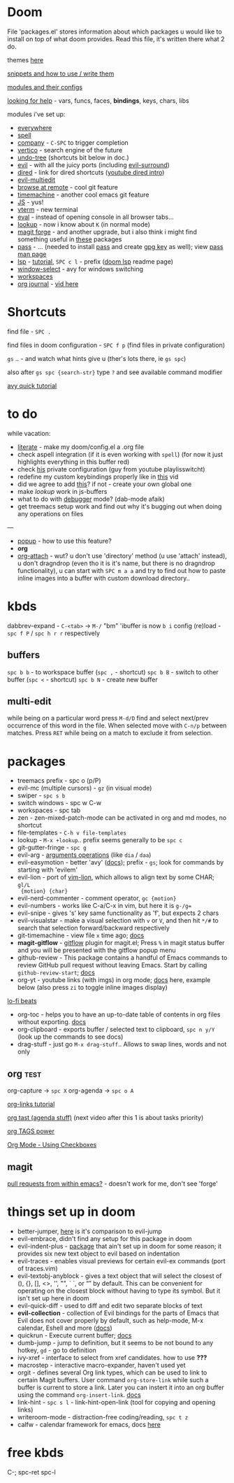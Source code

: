 * Doom

File 'packages.el' stores information about which packages u would like to
install on top of what doom provides. Read this file, it's written there what 2
do.

themes [[https://github.com/hlissner/emacs-doom-themes][here]]

[[https://github.com/hlissner/doom-snippets][snippets and how to use / write them]]

[[https://github.com/hlissner/doom-emacs/blob/develop/docs/modules.org][modules and their configs]]

[[https://github.com/hlissner/doom-emacs/blob/develop/docs/getting_started.org#looking-up-documentation-and-state-from-within-emacs][looking for help]] - vars, funcs, faces, *bindings*, keys, chars, libs

modules i've set up:
- [[https://github.com/tecosaur/emacs-everywhere][everywhere]]
- [[https://github.com/hlissner/doom-emacs/blob/develop/modules/checkers/spell/README.org][spell]]
- [[https://github.com/hlissner/doom-emacs/blob/develop/modules/completion/company/README.org#code-completion][company]] - ~C-SPC~ to trigger completion
- [[https://github.com/hlissner/doom-emacs/blob/develop/modules/completion/vertico/README.org#vertico-keybindings][vertico]] - search engine of the future
- [[https://github.com/emacsmirror/undo-tree/blob/master/undo-tree.el][undo-tree]] (shortcuts bit below in doc.)
- [[https://github.com/hlissner/doom-emacs/blob/develop/modules/editor/evil/README.org#features][evil]] - with all the juicy ports (including [[https://github.com/emacs-evil/evil-surround#usage][evil-surround]])
- [[https://github.com/hlissner/doom-emacs/blob/develop/modules/emacs/dired/README.org#keybindings][dired]] - link for dired shortcuts ([[https://www.youtube.com/watch?v=oZSmlAAbmYs&list=PLhXZp00uXBk4np17N39WvB80zgxlZfVwj&index=3][youtube dired intro]])
- [[https://github.com/hlissner/evil-multiedit#usage][evil-multiedit]]
- [[https://github.com/rmuslimov/browse-at-remote][browse at remote]] - cool git feature
- [[https://gitlab.com/pidu/git-timemachine][timemachine]] - another cool emacs git feature
- [[https://github.com/hlissner/doom-emacs/blob/develop/modules/lang/javascript/README.org#appendix][JS]] - yus!
- [[https://github.com/hlissner/doom-emacs/blob/develop/modules/term/vterm/README.org][vterm]] - new terminal
- [[https://github.com/hlissner/doom-emacs/blob/develop/modules/tools/eval/README.org#features][eval]] - instead of opening console in all browser tabs...
- [[file:init.el::(lookup][lookup]] - now i know about ~K~ (in normal mode)
- [[https://magit.vc/manual/forge/][magit forge]] - and another upgrade, but i also think i might find something
  useful in [[https://github.com/hlissner/doom-emacs/blob/develop/modules/tools/magit/README.org#plugins][these]] packages
- [[https://github.com/hlissner/doom-emacs/blob/develop/modules/tools/pass/README.org#description][pass]] - ... (needed to install [[https://www.passwordstore.org/][pass]] and create [[https://rtcamp.com/tutorials/linux/gpg-keys/][gpg key]] as well); view [[https://git.zx2c4.com/password-store/about/][pass man
  page]]
- [[https://github.com/emacs-lsp/lsp-mode][lsp]] - [[https://emacs-lsp.github.io/lsp-mode/tutorials/CPP-guide/][tutorial]], ~SPC c l~ - prefix ([[https://github.com/hlissner/doom-emacs/blob/develop/modules/tools/lsp/README.org#features][doom lsp]] readme page)
- [[https://github.com/hlissner/doom-emacs/blob/develop/modules/ui/window-select/README.org#description][window-select]] - avy for windows switching
- [[https://github.com/hlissner/doom-emacs/blob/develop/modules/ui/workspaces/README.org#commands--keybindings][workspaces]]
- [[https://github.com/bastibe/org-journal][org journal]] - [[https://www.youtube.com/watch?v=i-nGmSQ5fh0&list=PLhXZp00uXBk4np17N39WvB80zgxlZfVwj&index=23][vid here]]


* Shortcuts

find file - ~SPC .~

find files in doom configuration - ~SPC f p~ (find files in private configuration)

~gs~ .. - and watch what hints give u (ther's lots there, ie ~gs spc~)

also after ~gs spc {search-str}~ type ~?~ and see available command modifier

[[https://www.youtube.com/watch?v=zar4GsOBU0g&list=PLhXZp00uXBk4np17N39WvB80zgxlZfVwj&index=7][avy quick tutorial]]

* to do
while vacation:
- [[https://github.com/hlissner/doom-emacs/blob/develop/modules/config/literate/README.org][literate]] - make my doom/config.el a .org file
- check aspell integration (if it is even working with ~spell~) (for now it just
  highlights everything in this buffer red)
- check [[https://github.com/zaiste/.doom.d][his]] private configuration (guy from youtube playlisswitcht)
- redefine my custom keybindings properly like in [[https://www.youtube.com/watch?v=QRmKpqDP5yE&list=PLhXZp00uXBk4np17N39WvB80zgxlZfVwj&index=27][this]] vid
- did we agree to add [[https://github.com/hlissner/doom-emacs/blob/develop/modules/tools/editorconfig/README.org][this]]? if not - create your own global one
- make /lookup/ work in js-buffers
- what to do with [[file:init.el::(debugger][debugger]] mode? (dab-mode afaik)
- get treemacs setup work and find out why it's bugging out when doing any
  operations on files

---

- [[file:init.el::(popup +defaults) ; tame sudden yet inevitable temporary windows][popup]] - how to use this feature?
- *org*
- [[https://github.com/abo-abo/org-download][org-attach]] - wut? u don't use 'directory' method (u use 'attach' instead), u
  don't dragndrop (even tho it is it's name, but there is no dragndrop
  functionality), u can start with ~SPC m a a~ and try to find out how to paste
  inline images into a buffer with custom download directory..

* kbds
dabbrev-expand - ~C-<tab>~ -> ~M-/~
"bm" 'ibuffer is now ~b i~
config (re)load - ~spc f P~ / ~spc h r r~ respectively

** buffers
~spc b b~ - to workspace buffer (~spc ,~ - shortcut)
~spc b B~ - switch to other buffer (~spc <~ - shortcut)
~spc b N~ - create new buffer

** multi-edit
while being on a particular word press ~M-d/D~ find and select next/prev occurrence of this word in the file.
When selected move with ~C-n/p~ between matches. Press ~RET~ while being on a match to exclude it from selection.

* packages
- treemacs prefix - spc o (p/P)
- evil-mc (multiple cursors) - ~gz~ (in visual mode)
- swiper - ~spc s b~
- switch windows - spc w C-w
- workspaces - spc tab
- zen - zen-mixed-patch-mode can be activated in org and md modes, no shortcut
- file-templates - ~C-h v file-templates~
- lookup - ~M-x +lookup~.. prefix seems generally to be ~spc c~
- git-gutter-fringe - ~spc g~
- evil-arg - [[https://github.com/wcsmith/evil-args#functionality][arguments operations]] (like ~dia~ / ~daa~)
- evil-easymotion - better 'avy' ([[https://github.com/PythonNut/evil-easymotion][docs]]); prefix - ~gs~; look for commands by
  starting with 'evilem'
- evil-lion - port of [[https://github.com/tommcdo/vim-lion][vim-lion]], which allows to align text by some CHAR; ~gl/L
  {motion} {char}~
- evil-nerd-commenter - comment operator, ~gc {motion}~
- evil-numbers - works like C-a/C-x in vim, but here it is ~g-/g=~
- evil-snipe - gives 's' key same functionality as 'f', but expects 2 chars
- evil-visualstar - make a visual selection with ~v~ or ~V~, and then hit ~*/#~ to
  search that selection forward/backward respectively
- git-timemachine - view file =x= time ago; [[https://github.com/emacsmirror/git-timemachine][docs]]
- *magit-gitflow* - [[https://github.com/petervanderdoes/gitflow-avh][gitflow]] plugin for magit.el; Press ~%~ in magit status buffer
  and you will be presented with the gitflow popup menu
- github-review - This package contains a handful of Emacs commands to review
  GitHub pull request without leaving Emacs. Start by calling ~github-review-start~; [[https://github.com/charignon/github-review][docs]]
- org-yt - youtube links (with imgs) in org mode; [[https://github.com/TobiasZawada/org-yt][docs]] here, example below (also
  press ~zi~ to toggle inline images display)

[[yt:o9Phw-cJqBQ][lo-fi beats]]

- org-toc - helps you to have an up-to-date table of contents in org files
  without exporting. [[https://github.com/snosov1/toc-org#use][docs]]
- org-clipboard - exports buffer / selected text to clipboard, ~spc n y/Y~ (look
  up the commands to see docs)
- drag-stuff - just go ~M-x drag-stuff~.. Allows to swap lines, words and not only

** org :test:
org-capture -> ~spc X~
org-agenda -> ~spc o A~

[[https://www.youtube.com/watch?v=BRqjaN4-gGQ&list=PLhXZp00uXBk4np17N39WvB80zgxlZfVwj&index=10][org-links tutorial]]

[[https://www.youtube.com/watch?v=DxygfqLrFSU&list=PLhXZp00uXBk4np17N39WvB80zgxlZfVwj&index=14][org tast (agenda stuff)]] (next video after this 1 is about tasks priority)

[[https://www.youtube.com/watch?v=FJq__bBi0nI&list=PLhXZp00uXBk4np17N39WvB80zgxlZfVwj&index=16][org TAGS power]]

[[https://www.youtube.com/watch?v=SYgsS8Be1ZY&list=PLhXZp00uXBk4np17N39WvB80zgxlZfVwj&index=17][Org Mode - Using Checkboxes]]

** magit

[[https://www.youtube.com/watch?v=fFuf3hExF5w&list=PLhXZp00uXBk4np17N39WvB80zgxlZfVwj&index=20][pull requests from within emacs?]] - doesn't work for me, don't see 'forge'

* things set up in doom
- better-jumper, [[https://github.com/gilbertw1/better-jumper#comparison-with-evil-jump][here]] is it's comparison to evil-jump
- evil-embrace, didn't find any setup for this package in doom
- evil-indent-plus - [[https://github.com/TheBB/evil-indent-plus][package]] that ain't set up in doom for some reason; it
  provides six new text object to evil based on indentation
- evil-traces - enables visual previews for certain evil-ex commands (port of traces.vim)
- evil-textobj-anyblock - gives a text object that will select the closest of
  (), {}, [], <>, '', "", ` `, or “” by default. This can be convenient for operating on the closest block
  without having to type its symbol. But it isn't set up here in doom
- evil-quick-diff - used to diff and edit two separate blocks of text
- *evil-collection* - collection of Evil bindings for the parts of Emacs that Evil
  does not cover properly by default, such as help-mode, M-x calendar, Eshell and more ([[https://github.com/emacs-evil/evil-collection][docs]])
- quickrun - Execute current buffer; [[https://github.com/emacsorphanage/quickrun][docs]]
- dumb-jump - jump to definition, but it seems to be not bound to any hotkey,
  ~gd~ - go to definition
- ivy-xref - interface to select from xref candidates. how to use *???*
- macrostep - interactive macro-expander, haven't used yet
- orgit - defines several Org link types, which can be used to link to certain
  Magit buffers. User command ~org-store-link~ while such a buffer is current to store a link. Later you can
  instert it into an org buffer using the command ~org-insert-link~. [[https://github.com/magit/orgit][docs]]
- link-hint - ~spc s l~ - link-hint-open-link (tool for copying and opening links)
- writeroom-mode - distraction-free coding/reading, ~spc t z~
- calfw - calendar framework for emacs, docs [[https://github.com/kiwanami/emacs-calfw][here]]

* free kbds
C-; spc-ret spc-l
